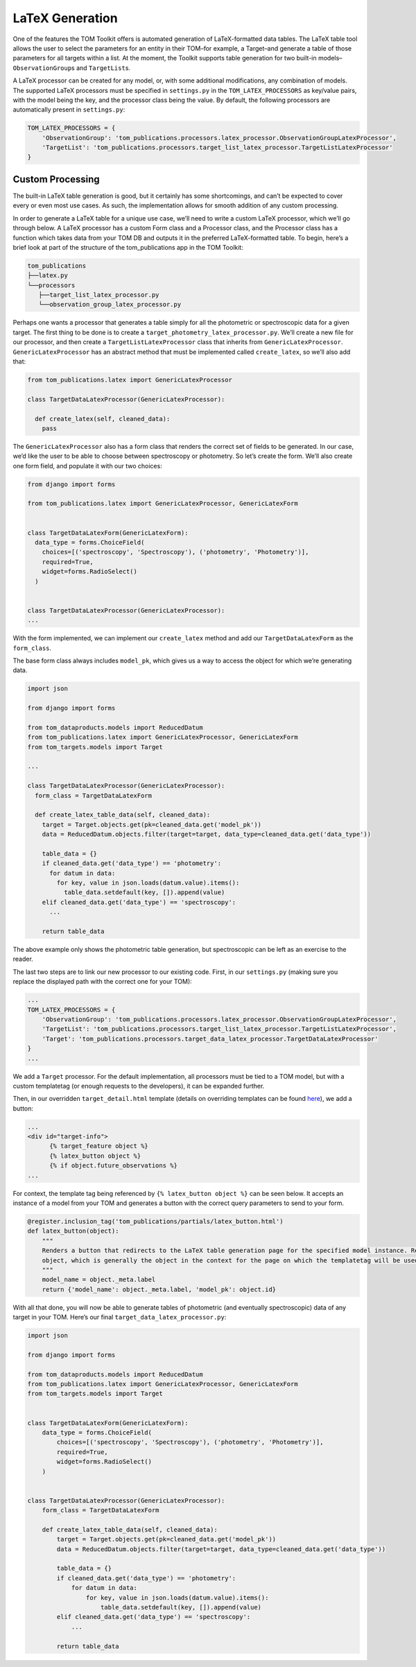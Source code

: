 LaTeX Generation
================

One of the features the TOM Toolkit offers is automated generation of
LaTeX-formatted data tables. The LaTeX table tool allows the user to
select the parameters for an entity in their TOM–for example, a
Target–and generate a table of those parameters for all targets within a
list. At the moment, the Toolkit supports table generation for two
built-in models–``ObservationGroup``\ s and ``TargetList``\ s.

A LaTeX processor can be created for any model, or, with some additional
modifications, any combination of models. The supported LaTeX processors
must be specified in ``settings.py`` in the ``TOM_LATEX_PROCESSORS`` as
key/value pairs, with the model being the key, and the processor class
being the value. By default, the following processors are automatically
present in ``settings.py``:

.. code-block:: python

   TOM_LATEX_PROCESSORS = {
       'ObservationGroup': 'tom_publications.processors.latex_processor.ObservationGroupLatexProcessor',
       'TargetList': 'tom_publications.processors.target_list_latex_processor.TargetListLatexProcessor'
   }

Custom Processing
-----------------

The built-in LaTeX table generation is good, but it certainly has some
shortcomings, and can’t be expected to cover every or even most use
cases. As such, the implementation allows for smooth addition of any
custom processing.

In order to generate a LaTeX table for a unique use case, we’ll need to
write a custom LaTeX processor, which we’ll go through below. A LaTeX
processor has a custom Form class and a Processor class, and the
Processor class has a function which takes data from your TOM DB and
outputs it in the preferred LaTeX-formatted table. To begin, here’s a
brief look at part of the structure of the tom_publications app in the
TOM Toolkit:

.. code-block::

   tom_publications
   ├──latex.py
   └──processors
      ├──target_list_latex_processor.py
      └──observation_group_latex_processor.py

Perhaps one wants a processor that generates a table simply for all the
photometric or spectroscopic data for a given target. The first thing to
be done is to create a ``target_photometry_latex_processor.py``. We’ll
create a new file for our processor, and then create a
``TargetListLatexProcessor`` class that inherits from
``GenericLatexProcessor``. ``GenericLatexProcessor`` has an abstract
method that must be implemented called ``create_latex``, so we’ll also
add that:

.. code-block:: python

   from tom_publications.latex import GenericLatexProcessor

   class TargetDataLatexProcessor(GenericLatexProcessor):

     def create_latex(self, cleaned_data):
       pass

The ``GenericLatexProcessor`` also has a form class that renders the
correct set of fields to be generated. In our case, we’d like the user
to be able to choose between spectroscopy or photometry. So let’s create
the form. We’ll also create one form field, and populate it with our two
choices:

.. code-block:: python

   from django import forms

   from tom_publications.latex import GenericLatexProcessor, GenericLatexForm


   class TargetDataLatexForm(GenericLatexForm):
     data_type = forms.ChoiceField(
       choices=[('spectroscopy', 'Spectroscopy'), ('photometry', 'Photometry')],
       required=True,
       widget=forms.RadioSelect()
     )


   class TargetDataLatexProcessor(GenericLatexProcessor):
   ...

With the form implemented, we can implement our ``create_latex`` method
and add our ``TargetDataLatexForm`` as the ``form_class``.

The base form class always includes ``model_pk``, which gives us a way
to access the object for which we’re generating data.

.. code-block:: python

   import json

   from django import forms

   from tom_dataproducts.models import ReducedDatum
   from tom_publications.latex import GenericLatexProcessor, GenericLatexForm
   from tom_targets.models import Target

   ...

   class TargetDataLatexProcessor(GenericLatexProcessor):
     form_class = TargetDataLatexForm

     def create_latex_table_data(self, cleaned_data):
       target = Target.objects.get(pk=cleaned_data.get('model_pk'))
       data = ReducedDatum.objects.filter(target=target, data_type=cleaned_data.get('data_type'))

       table_data = {}
       if cleaned_data.get('data_type') == 'photometry':
         for datum in data:
           for key, value in json.loads(datum.value).items():
             table_data.setdefault(key, []).append(value)
       elif cleaned_data.get('data_type') == 'spectroscopy':
         ...

       return table_data

The above example only shows the photometric table generation, but
spectroscopic can be left as an exercise to the reader.

The last two steps are to link our new processor to our existing code.
First, in our ``settings.py`` (making sure you replace the displayed
path with the correct one for your TOM):

.. code-block:: python

   ...
   TOM_LATEX_PROCESSORS = {
       'ObservationGroup': 'tom_publications.processors.latex_processor.ObservationGroupLatexProcessor',
       'TargetList': 'tom_publications.processors.target_list_latex_processor.TargetListLatexProcessor',
       'Target': 'tom_publications.processors.target_data_latex_processor.TargetDataLatexProcessor'
   }
   ...

We add a ``Target`` processor. For the default implementation, all
processors must be tied to a TOM model, but with a custom templatetag
(or enough requests to the developers), it can be expanded further.

Then, in our overridden ``target_detail.html`` template (details on
overriding templates can be found
`here <https://tom-toolkit.readthedocs.io/en/latest/customization/customize_templates.html>`__),
we add a button:

.. code-block:: html

   ...
   <div id="target-info">
         {% target_feature object %}
         {% latex_button object %}
         {% if object.future_observations %}
   ...

For context, the template tag being referenced by
``{% latex_button object %}`` can be seen below. It accepts an instance
of a model from your TOM and generates a button with the correct query
parameters to send to your form.

.. code-block:: python

   @register.inclusion_tag('tom_publications/partials/latex_button.html')
   def latex_button(object):
       """
       Renders a button that redirects to the LaTeX table generation page for the specified model instance. Requires an
       object, which is generally the object in the context for the page on which the templatetag will be used.
       """
       model_name = object._meta.label
       return {'model_name': object._meta.label, 'model_pk': object.id}

With all that done, you will now be able to generate tables of
photometric (and eventually spectroscopic) data of any target in your
TOM. Here’s our final ``target_data_latex_processor.py``:

.. code-block:: python

   import json

   from django import forms

   from tom_dataproducts.models import ReducedDatum
   from tom_publications.latex import GenericLatexProcessor, GenericLatexForm
   from tom_targets.models import Target


   class TargetDataLatexForm(GenericLatexForm):
       data_type = forms.ChoiceField(
           choices=[('spectroscopy', 'Spectroscopy'), ('photometry', 'Photometry')],
           required=True,
           widget=forms.RadioSelect()
       )


   class TargetDataLatexProcessor(GenericLatexProcessor):
       form_class = TargetDataLatexForm

       def create_latex_table_data(self, cleaned_data):
           target = Target.objects.get(pk=cleaned_data.get('model_pk'))
           data = ReducedDatum.objects.filter(target=target, data_type=cleaned_data.get('data_type'))

           table_data = {}
           if cleaned_data.get('data_type') == 'photometry':
               for datum in data:
                   for key, value in json.loads(datum.value).items():
                       table_data.setdefault(key, []).append(value)
           elif cleaned_data.get('data_type') == 'spectroscopy':
               ...

           return table_data
